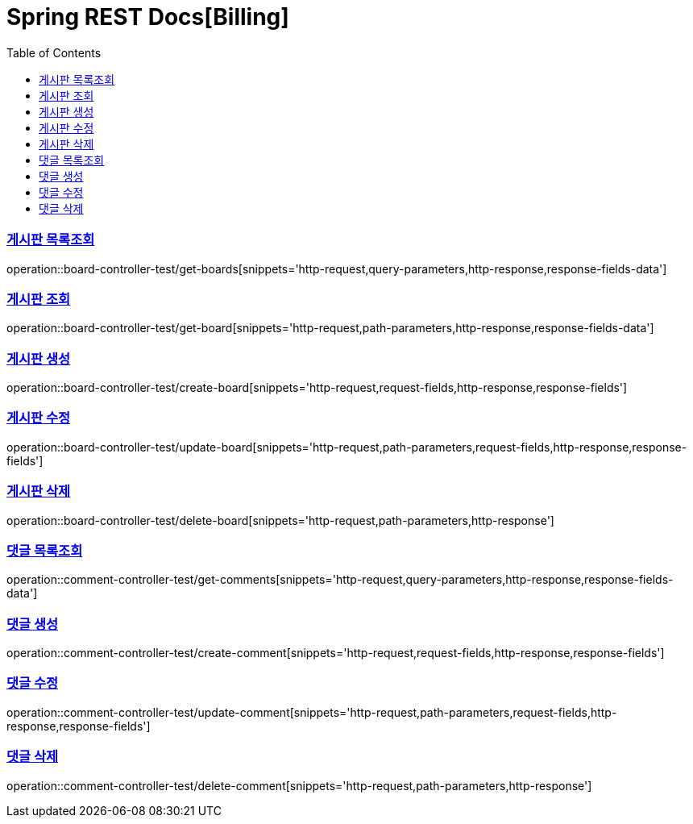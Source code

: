 = Spring REST Docs[Billing]
:doctype: book
:icons: font
:source-highlighter: highlightjs
:toc: left
:toclevels: 2
:sectlinks:
:operation-http-request-title: 요청 예시
:operation-path-parameters-title: 경로 변수
:operation-query-parameters-title: 쿼리 변수
:operation-request-fields-title: 요청 본문
:operation-request-parts-title: 요청 본문
:operation-http-response-title: 응답 예시
:operation-response-body-title: 응답 본문
:operation-response-fields-title: 응답 본문
:operation-response-fields-data-title: 응답 본문
:operation-common-httpstatus-code-title: Common Status


[[board-list]]
=== 게시판 목록조회

operation::board-controller-test/get-boards[snippets='http-request,query-parameters,http-response,response-fields-data']


[[board-get]]
=== 게시판 조회

operation::board-controller-test/get-board[snippets='http-request,path-parameters,http-response,response-fields-data']


[[board-create]]
=== 게시판 생성

operation::board-controller-test/create-board[snippets='http-request,request-fields,http-response,response-fields']

[[board-update]]
=== 게시판 수정

operation::board-controller-test/update-board[snippets='http-request,path-parameters,request-fields,http-response,response-fields']

[[board-delete]]
=== 게시판 삭제

operation::board-controller-test/delete-board[snippets='http-request,path-parameters,http-response']



[[comment-list]]
=== 댓글 목록조회

operation::comment-controller-test/get-comments[snippets='http-request,query-parameters,http-response,response-fields-data']


[[comment-create]]
=== 댓글 생성

operation::comment-controller-test/create-comment[snippets='http-request,request-fields,http-response,response-fields']

[[comment-update]]
=== 댓글 수정

operation::comment-controller-test/update-comment[snippets='http-request,path-parameters,request-fields,http-response,response-fields']

[[comment-delete]]
=== 댓글 삭제

operation::comment-controller-test/delete-comment[snippets='http-request,path-parameters,http-response']